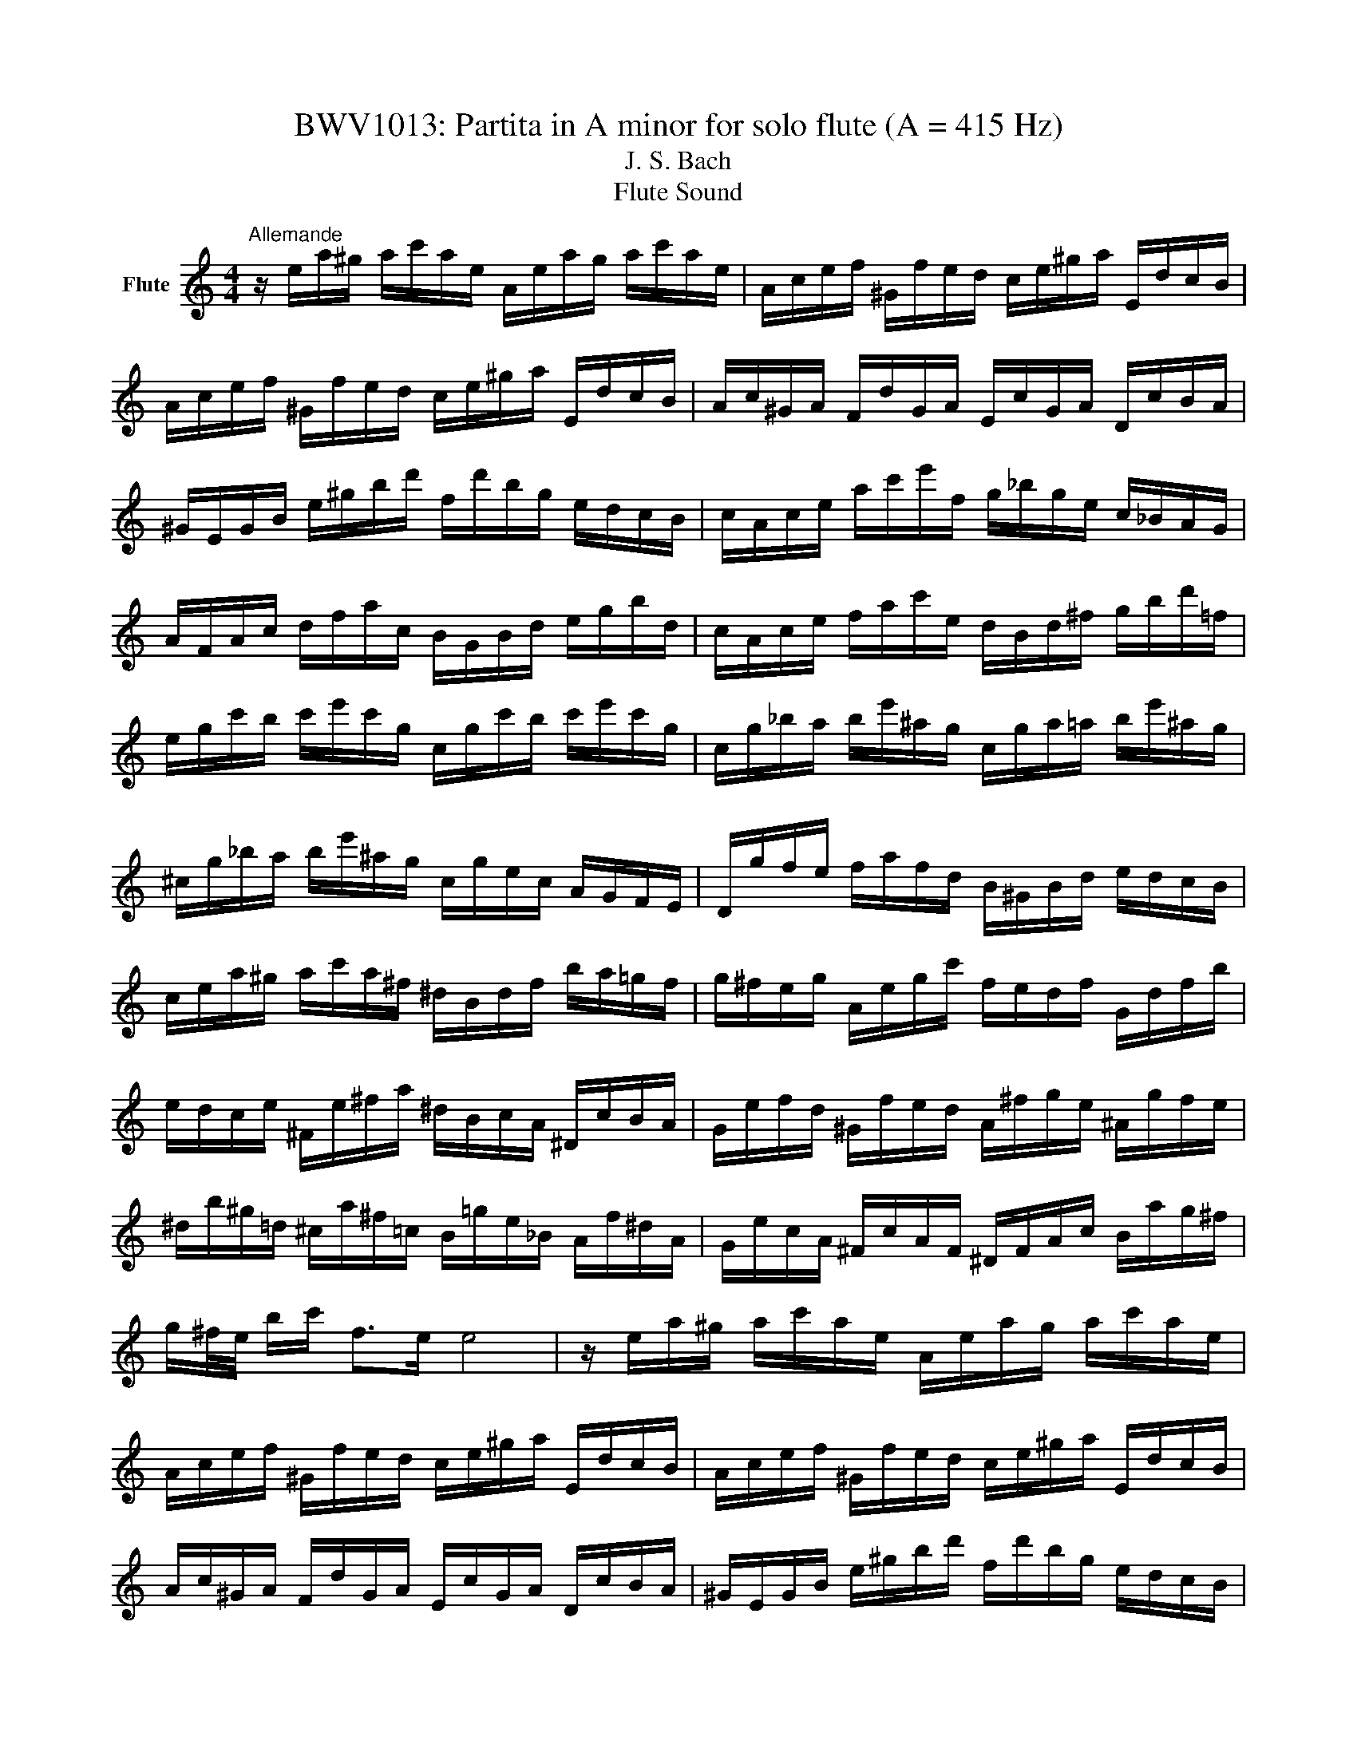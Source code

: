 X:1
T:BWV1013: Partita in A minor for solo flute (A = 415 Hz)
T:J. S. Bach
T:Flute Sound
L:1/8
M:4/4
K:C
V:1 treble nm="Flute"
V:1
"^Allemande" z/ e/a/^g/ a/c'/a/e/ A/e/a/g/ a/c'/a/e/ | A/c/e/f/ ^G/f/e/d/ c/e/^g/a/ E/d/c/B/ | %2
 A/c/e/f/ ^G/f/e/d/ c/e/^g/a/ E/d/c/B/ | A/c/^G/A/ F/d/G/A/ E/c/G/A/ D/c/B/A/ | %4
 ^G/E/G/B/ e/^g/b/d'/ f/d'/b/g/ e/d/c/B/ | c/A/c/e/ a/c'/e'/f/ g/_b/g/e/ c/_B/A/G/ | %6
 A/F/A/c/ d/f/a/c/ B/G/B/d/ e/g/b/d/ | c/A/c/e/ f/a/c'/e/ d/B/d/^f/ g/b/d'/=f/ | %8
 e/g/c'/b/ c'/e'/c'/g/ c/g/c'/b/ c'/e'/c'/g/ | c/g/_b/a/ b/e'/^a/g/ c/g/a/=a/ b/e'/^a/g/ | %10
 ^c/g/_b/a/ b/e'/^a/g/ c/g/e/c/ A/G/F/E/ | D/g/f/e/ f/a/f/d/ B/^G/B/d/ e/d/c/B/ | %12
 c/e/a/^g/ a/c'/a/^f/ ^d/B/d/f/ b/a/=g/f/ | g/^f/e/g/ A/e/g/c'/ f/e/d/f/ G/d/f/b/ | %14
 e/d/c/e/ ^F/e/^f/a/ ^d/B/c/A/ ^D/c/B/A/ | G/e/f/d/ ^G/f/e/d/ A/^f/g/e/ ^A/g/f/e/ | %16
 ^d/b/^g/=d/ ^c/a/^f/=c/ B/=g/e/_B/ A/f/^d/A/ | G/e/c/A/ ^F/c/A/F/ ^D/F/A/c/ B/a/g/^f/ | %18
 g/^f/4e/4 b/c'/ f>e e4 | z/ e/a/^g/ a/c'/a/e/ A/e/a/g/ a/c'/a/e/ | %20
 A/c/e/f/ ^G/f/e/d/ c/e/^g/a/ E/d/c/B/ | A/c/e/f/ ^G/f/e/d/ c/e/^g/a/ E/d/c/B/ | %22
 A/c/^G/A/ F/d/G/A/ E/c/G/A/ D/c/B/A/ | ^G/E/G/B/ e/^g/b/d'/ f/d'/b/g/ e/d/c/B/ | %24
 c/A/c/e/ a/c'/e'/f/ g/_b/g/e/ c/_B/A/G/ | A/F/A/c/ d/f/a/c/ B/G/B/d/ e/g/b/d/ | %26
 c/A/c/e/ f/a/c'/e/ d/B/d/^f/ g/b/d'/=f/ | e/g/c'/b/ c'/e'/c'/g/ c/g/c'/b/ c'/e'/c'/g/ | %28
 c/g/_b/a/ b/e'/^a/g/ c/g/a/=a/ b/e'/^a/g/ | ^c/g/_b/a/ b/e'/^a/g/ c/g/e/c/ A/G/F/E/ | %30
 D/g/f/e/ f/a/f/d/ B/^G/B/d/ e/d/c/B/ | c/e/a/^g/ a/c'/a/^f/ ^d/B/d/f/ b/a/=g/f/ | %32
 g/^f/e/g/ A/e/g/c'/ f/e/d/f/ G/d/f/b/ | e/d/c/e/ ^F/e/^f/a/ ^d/B/c/A/ ^D/c/B/A/ | %34
 G/e/f/d/ ^G/f/e/d/ A/^f/g/e/ ^A/g/f/e/ | ^d/b/^g/=d/ ^c/a/^f/=c/ B/=g/e/_B/ A/f/^d/A/ | %36
 G/e/c/A/ ^F/c/A/F/ ^D/F/A/c/ B/a/g/^f/ | g/^f/4e/4 b/c'/ f>e e/B/c/A/ B/G/A/B/ | %38
 E/B/e/^d/ e/g/e/B/ ^F/B/e/d/ e/g/e/B/ | E/G/B/c/ ^D/c/B/A/ G/B/^d/e/ B/A/G/^F/ | %40
 E/G/B/c/ ^D/c/B/A/ G/B/^d/e/ B/a/g/^f/ | e/g/^d/e/ b/^g/=d/e/ c/a/^d/e/ ^G/f/e/=d/ | %42
 A/c/^G/A/ e/^c/=G/A/ F/d/^G/A/ c/_b/a/g/ | f/A/d/^c/ d/f/d/A/ D/A/d/c/ d/f/d/A/ | %44
 D/A/c/B/ c/^f/c/A/ D/A/c/B/ c/f/c/A/ | D/c/^f/e/ d/c/B/A/ E/d/c/B/ ^F/e/d/c/ | %46
 B/d/g/^f/ g/b/g/d/ G/d/g/f/ g/b/g/d/ | G/d/f/e/ f/b/f/d/ G/d/f/e/ f/b/f/d/ | %48
 G/f/b/a/ g/f/e/d/ A/g/f/e/ B/a/g/f/ | e/g/e/c/ _B/A/B/G/ A/=B/^c/d/ e/f/g/e/ | %50
 f/a/f/d/ c/B/c/A/ B/^c/^d/e/ ^f/^g/a/f/ | ^g/b/g/e/ d/c/d/B/ c/e/g/a/ ^G/f/e/d/ | %52
 A/c/e/f/ E/d/c/_B/ F/A/^c/d/ A/g/f/e/ | d/f/^c/d/ a/^f/=c/d/ B/^g/e/=f/ a/f/^c/d/ | %54
 ^G/f/^c/d/ b/a/^g/^f/ e/d/=c/B/ A/^G/^F/E/ | d/B/c/e/ A/B/c/d/ e/^f/^g/a/ b/g/a/c'/ | %56
 ^d/^f/c'/b/ e/^g/c'/b/ f/a/c'/b/ B/c'/b/a/ | ^g/e/f/e/ a/e/f/e/ b/e/f/e/ d/f/e/d/ | %58
 c/A/c/e/ a/g/f/e/ f/a/f/d/ d'/c'/b/a/ | ^g/e'/^c'/=g/ ^f/d'/b/f/ e/=c'/a/_e/ d/_b/^g/d/ | %60
 c/a/f/d/ B/f/d/B/ ^G/B/d/f/ e/d/c/B/ | c/e/a/c/ B/A/E/^g/ a/A/G/E/ F/a/E/=g/ | %62
 D/f/e/^c/ d/_b/=c/a/ ^g/e/d/B/ c/e'/B/d'/ | A/c'/d/b/ e/a/b/^g/ a/E/A/c/ e/A/c/e/ | %64
 a/e/a/c'/ e'/a/c'/e'/ !fermata!a'4 | E/B/e/^d/ e/g/e/B/ ^F/B/e/d/ e/g/e/B/ | %66
 E/G/B/c/ ^D/c/B/A/ G/B/^d/e/ B/A/G/^F/ | E/G/B/c/ ^D/c/B/A/ G/B/^d/e/ B/a/g/^f/ | %68
 e/g/^d/e/ b/^g/=d/e/ c/a/^d/e/ ^G/f/e/=d/ | A/c/^G/A/ e/^c/=G/A/ F/d/^G/A/ c/_b/a/g/ | %70
 f/A/d/^c/ d/f/d/A/ D/A/d/c/ d/f/d/A/ | D/A/c/B/ c/^f/c/A/ D/A/c/B/ c/f/c/A/ | %72
 D/c/^f/e/ d/c/B/A/ E/d/c/B/ ^F/e/d/c/ | B/d/g/^f/ g/b/g/d/ G/d/g/f/ g/b/g/d/ | %74
 G/d/f/e/ f/b/f/d/ G/d/f/e/ f/b/f/d/ | G/f/b/a/ g/f/e/d/ A/g/f/e/ B/a/g/f/ | %76
 e/g/e/c/ _B/A/B/G/ A/=B/^c/d/ e/f/g/e/ | f/a/f/d/ c/B/c/A/ B/^c/^d/e/ ^f/^g/a/f/ | %78
 ^g/b/g/e/ d/c/d/B/ c/e/g/a/ ^G/f/e/d/ | A/c/e/f/ E/d/c/_B/ F/A/^c/d/ A/g/f/e/ | %80
 d/f/^c/d/ a/^f/=c/d/ B/^g/e/=f/ a/f/^c/d/ | ^G/f/^c/d/ b/a/^g/^f/ e/d/=c/B/ A/^G/^F/E/ | %82
 d/B/c/e/ A/B/c/d/ e/^f/^g/a/ b/g/a/c'/ | ^d/^f/c'/b/ e/^g/c'/b/ f/a/c'/b/ B/c'/b/a/ | %84
 ^g/e/f/e/ a/e/f/e/ b/e/f/e/ d/f/e/d/ | c/A/c/e/ a/g/f/e/ f/a/f/d/ d'/c'/b/a/ | %86
 ^g/e'/^c'/=g/ ^f/d'/b/f/ e/=c'/a/_e/ d/_b/^g/d/ | c/a/f/d/ B/f/d/B/ ^G/B/d/f/ e/d/c/B/ | %88
 c/e/a/c/ B/A/E/^g/ a/A/G/E/ F/a/E/=g/ | D/f/e/^c/ d/_b/=c/a/ ^g/e/d/B/ c/e'/B/d'/ | %90
 A/c'/d/b/ e/a/b/^g/ a/E/A/c/ e/A/c/e/ | a/e/a/c'/ e'/a/c'/e'/ !fermata!a'4 | %92
[M:3/4]"^Corrente" z4 z e | A/B/c/d/ e^f/^g/ ab | c'A G2 b2 | Fa/^g/ aE Db | T^g3 b/a/ g/^f/e/d/ | %97
 c/d/e/c/ Ac'/b/ a/g/f/e/ | d/e/f/d/ Bd'/c'/ b/a/g/f/ | e/f/g/e/ c/d/e/c/ f/g/a/f/ | %100
 d/e/f/d/ B/c/d/B/ e/f/g/e/ | c/d/e/c/ A/B/c/A/ d/e/f/d/ | TB3 G/A/ B/c/d/e/ | f^G/A/ Bd e/d/c/B/ | %104
 c/B/A/e/ c/B/A/e/ a/^g/a/c/ | ^D/c/a/a/ D/c/a/a/ B/a/g/^f/ | g/^f/e/b/ g/f/e/b/ c'/b/c'/e/ | %107
 ^F/d/c'/c'/ ^G/d/b/d/ G/d/c/B/ | A/B/c/e/ A/B/c/e/ a/b/c'/a/ | ^d'3 A/c/ B/A/G/^F/ | %110
 G/B/e/b/ a/g/^f/e/ g/f/e/^d/ | e^A/B/ ^ce ^f/e/^d/c/ | ^d^f/g/ af e/d/^c/B/ | %113
 A/^F/G/B/ e/g/b/e/ B^d | e/B/c/A/ G/e/^F/^d/ E e | A/B/c/d/ e^f/^g/ ab | c'A G2 b2 | %117
 Fa/^g/ aE Db | T^g3 b/a/ g/^f/e/d/ | c/d/e/c/ Ac'/b/ a/g/f/e/ | d/e/f/d/ Bd'/c'/ b/a/g/f/ | %121
 e/f/g/e/ c/d/e/c/ f/g/a/f/ | d/e/f/d/ B/c/d/B/ e/f/g/e/ | c/d/e/c/ A/B/c/A/ d/e/f/d/ | %124
 TB3 G/A/ B/c/d/e/ | f^G/A/ Bd e/d/c/B/ | c/B/A/e/ c/B/A/e/ a/^g/a/c/ | %127
 ^D/c/a/a/ D/c/a/a/ B/a/g/^f/ | g/^f/e/b/ g/f/e/b/ c'/b/c'/e/ | ^F/d/c'/c'/ ^G/d/b/d/ G/d/c/B/ | %130
 A/B/c/e/ A/B/c/e/ a/b/c'/a/ | ^d'3 A/c/ B/A/G/^F/ | G/B/e/b/ a/g/^f/e/ g/f/e/^d/ | %133
 e^A/B/ ^ce ^f/e/^d/c/ | ^d^f/g/ af e/d/^c/B/ | A/^F/G/B/ e/g/b/e/ B^d | e/B/c/A/ G/e/^F/^d/ EB | %137
 E/^F/^G/A/ B/c/d/e/ fe/d/ | cA c'2 G2 | ^Fc'/b/ c'E Dc' | b/c'/d'/b/ g2- g/f/e/d/ | %141
 c/B/A/c/ f/g/a/f/ d/e/f/d/ | c/B/A/G/ e/f/g/e/ c/d/e/c/ | A/G/F/A/ d/e/f/g/ a/b/c'/a/ | %144
 f/e/f/d/ B/A/B/G/ F/E/F/D/ | E/c/g/g/ E/c/g/c/ a/c/_b/c/ | F/c/a/f/ e/d/c/_B/ A/G/F/E/ | %147
 ^F/d/a/a/ F/d/a/d/ b/d/c'/d/ | G/d/b/g/ f/e/d/c/ B/A/G/F/ | E/F/G/c/ e/c/B/c/ G/B/c/e/ | %150
 F/G/A/c/ e/c/B/c/ A/B/c/e/ | G/A/B/c/ e/c/B/c/ B/c/d/e/ | A/B/c/e/ f/a/f/e/ d/f/d/c/ | %153
 B/c/d/f/ g/d'/b/a/ g/b/g/f/ | e/g/e/d/ c/e/c/B/ A/c/A/G/ | F/e/a/d/ e/B/c/^F/ G/c/G/B/ | %156
 ^D/c/a- a/c'/b/a/ g/^f/e/^d/ | b/a/c'/b/ a/g/^f/e/ B^d | e2- e/^f/g/a/ _b/a/b/g/ | %159
 ^c/d/e/f/ g/f/g/e/ A/c/e/g/ | fD/E/ F/A/d/e/ f/e/f/d/ | ^G/A/B/c/ d/c/d/B/ E/G/B/d/ | %162
 c/B/A/B/ c/e/a/b/ c'/b/c'/a/ | ^d/e/^f/g/ a/g/a/f/ B/d/f/a/ | ^g/a/b/g/ e/g/d/g/ c/g/B/g/ | %165
 c/e/a/e/ c/e/B/e/ c/e/A/e/ | ^G/e/b/e/ G/e/^F/e/ G/e/E/e/ | A/e/c'/e/ f/d/a/d/ c'/d/a/d/ | %168
 b/d/G/d/ e/c/g/c/ _b/c/g/c/ | a/c/F/A/ d/e/f/d/ B/c/d/B/ | ^g/a/b/g/ e/^f/g/b/ d'/c'/d'/b/ | %171
 c'/a/f/e/ d/c'/b/a/ e/b/a/^g/ | a/f/d/c/ B/a/g/f/ ^c/g/f/e/ | f/d/_B/A/ ^G/f/e/d/ A/e/d/c/ | %174
 d/B/^G/^F/ E/F/G/A/ B/c/d/B/ | c/A/c/e/ a/b/c'/a/ e/a/b/^g/ | a/e/f/d/ c/a/B/^g/ !fermata!A B | %177
 E/^F/^G/A/ B/c/d/e/ fe/d/ | cA c'2 G2 | ^Fc'/b/ c'E Dc' | b/c'/d'/b/ g2- g/f/e/d/ | %181
 c/B/A/c/ f/g/a/f/ d/e/f/d/ | c/B/A/G/ e/f/g/e/ c/d/e/c/ | A/G/F/A/ d/e/f/g/ a/b/c'/a/ | %184
 f/e/f/d/ B/A/B/G/ F/E/F/D/ | E/c/g/g/ E/c/g/c/ a/c/_b/c/ | F/c/a/f/ e/d/c/_B/ A/G/F/E/ | %187
 ^F/d/a/a/ F/d/a/d/ b/d/c'/d/ | G/d/b/g/ f/e/d/c/ B/A/G/F/ | E/F/G/c/ e/c/B/c/ G/B/c/e/ | %190
 F/G/A/c/ e/c/B/c/ A/B/c/e/ | G/A/B/c/ e/c/B/c/ B/c/d/e/ | A/B/c/e/ f/a/f/e/ d/f/d/c/ | %193
 B/c/d/f/ g/d'/b/a/ g/b/g/f/ | e/g/e/d/ c/e/c/B/ A/c/A/G/ | F/e/a/d/ e/B/c/^F/ G/c/G/B/ | %196
 ^D/c/a- a/c'/b/a/ g/^f/e/^d/ | b/a/c'/b/ a/g/^f/e/ B^d | e2- e/^f/g/a/ _b/a/b/g/ | %199
 ^c/d/e/f/ g/f/g/e/ A/c/e/g/ | fD/E/ F/A/d/e/ f/e/f/d/ | ^G/A/B/c/ d/c/d/B/ E/G/B/d/ | %202
 c/B/A/B/ c/e/a/b/ c'/b/c'/a/ | ^d/e/^f/g/ a/g/a/f/ B/d/f/a/ | ^g/a/b/g/ e/g/d/g/ c/g/B/g/ | %205
 c/e/a/e/ c/e/B/e/ c/e/A/e/ | ^G/e/b/e/ G/e/^F/e/ G/e/E/e/ | A/e/c'/e/ f/d/a/d/ c'/d/a/d/ | %208
 b/d/G/d/ e/c/g/c/ _b/c/g/c/ | a/c/F/A/ d/e/f/d/ B/c/d/B/ | ^g/a/b/g/ e/^f/g/b/ d'/c'/d'/b/ | %211
 c'/a/f/e/ d/c'/b/a/ e/b/a/^g/ | a/f/d/c/ B/a/g/f/ ^c/g/f/e/ | f/d/_B/A/ ^G/f/e/d/ A/e/d/c/ | %214
 d/B/^G/^F/ E/F/G/A/ B/c/d/B/ | c/A/c/e/ a/b/c'/a/ e/a/b/^g/ | a/e/f/d/ c/a/B/^g/ !fermata!A z | %217
 z6 |[M:3/4]"^Sarabande" AB ce ^GA | F4 E^F | ^GA Bd fe | dB cA B2 | AB ce ^GA | f2 Pe2 d2 | %224
 GA Bd ^FG | e2 Pd2 ce | ge dc Bc | G2- G/A/B/c/ d/e/f | g/f/e/g/ f/e/d/f/ e/d/c/e/ | %229
 A2- AB/c/ d/e/f/g/ | a/g/f/a/ g/f/e/g/ f/e/d/f/ | bc'/d'/ c'/b/a/g/ f/e/f/d/ | ed/c/ ga ed/c/- | %233
 !fermata!c6 | AB ce ^GA | F4 E^F | ^GA Bd fe | dB cA B2 | AB ce ^GA | f2 Pe2 d2 | GA Bd ^FG | %241
 e2 Pd2 ce | ge dc Bc | G2- G/A/B/c/ d/e/f | g/f/e/g/ f/e/d/f/ e/d/c/e/ | A2- AB/c/ d/e/f/g/ | %246
 a/g/f/a/ g/f/e/g/ f/e/d/f/ | bc'/d'/ c'/b/a/g/ f/e/f/d/ | ed/c/ ga ed/c/- | !fermata!c6 | %250
 ec Bc ag | e4 de | fd ^Ge bd | c2 Bc A2 | ag/f/ ed ^cd | _ba/g/ fe aA | F/a/g/f/ ed ^cd | %257
 G_b/a/ gf/e/ ^c'=b/c'/ | d'd/e/ fa g/f/e/f/ | dA FD FA | Bc df ag | fe dc ^ga | ^GA Bd fe | %263
 dc BA ac' | dc' bd' ^ga | cc' bd' ^ga | Bf/e/ dc Bc/d/ | ^G3 ^F E2 | AB ce ^GA | f2 Pe2 d2 | %270
 Bc df ed | b^g a^f gb | ec BA ^GA | E2- E^F/^G/ A/B/c/d/ | e/d/c/e/ d/c/B/d/ c/B/A/c/ | %275
 ^F2- F^G/A/ B/c/d/e/ | f/e/d/f/ e/d/c/e/ d/c/B/d/ | ^ga/b/ a/g/^f/e/ d'/c'/d'/b/ | %278
 c'/b/a/^g/ ae cB/A/ | A6 | ec Bc ag | e4 de | fd ^Ge bd | c2 Bc A2 | ag/f/ ed ^cd | _ba/g/ fe aA | %286
 F/a/g/f/ ed ^cd | G_b/a/ gf/e/ ^c'=b/c'/ | d'd/e/ fa g/f/e/f/ | dA FD FA | Bc df ag | fe dc ^ga | %292
 ^GA Bd fe | dc BA ac' | dc' bd' ^ga | cc' bd' ^ga | Bf/e/ dc Bc/d/ | ^G3 ^F E2 | AB ce ^GA | %299
 f2 Pe2 d2 | Bc df ed | b^g a^f gb | ec BA ^GA | E2- E^F/^G/ A/B/c/d/ | %304
 e/d/c/e/ d/c/B/d/ c/B/A/c/ | ^F2- F^G/A/ B/c/d/e/ | f/e/d/f/ e/d/c/e/ d/c/B/d/ | %307
 ^ga/b/ a/g/^f/e/ d'/c'/d'/b/ | c'/b/a/^g/ ae cB/A/ | A6 |[M:2/4]"^Bourrée angloise" z2 z e | %311
 A/B/c B/A/^G | Ae e2 | E/F/E/e/ E/F/E/d/ | E/F/E/c/ B/^G/e | c/A/f d/B/g | e/c/g g2 | %317
 e/g/e/c/ G/c/e/g/ | d/g/d/B/ G/B/d/f/ | e/g/e/c/ G/c/e/g/ | d/f/d/B/ G/B/d/g/ | E/F/G G/A/B | %322
 c/B/c _b2 | F/c/f a/g/a | ^F/A/d c'2 | ba/g/ d'f | e/d/e c'e | f/a/f/d/ d/f/d/B/ | B/d/B/G/ gf | %329
 ed/c/ dB | c3 e | A/B/c B/A/^G | Ae e2 | E/F/E/e/ E/F/E/d/ | E/F/E/c/ B/^G/e | c/A/f d/B/g | %336
 e/c/g g2 | e/g/e/c/ G/c/e/g/ | d/g/d/B/ G/B/d/f/ | e/g/e/c/ G/c/e/g/ | d/f/d/B/ G/B/d/g/ | %341
 E/F/G G/A/B | c/B/c _b2 | F/c/f a/g/a | ^F/A/d c'2 | ba/g/ d'f | e/d/e c'e | f/a/f/d/ d/f/d/B/ | %348
 B/d/B/G/ gf | ed/c/ dB | c3 g | e/d/c c/d/e | d/c/d b2 | ^G/B/d fe | d/c/B/c/ A^c | d/e/f e/d/^c | %356
 d/A/a a2 | ^c/d/e d/c/B | ^c/A/g g2 | f/a/f/d/ A/d/f/a/ | e/a/e/^c/ A/c/e/g/ | f/a/f/d/ A/d/f/a/ | %362
 e/a/e/^c/ A/c/e/g/ | f/g/a Ad/^c/ | dA D>f | G/A/B B/c/d | d/e/f f2 | ^G/A/B B/c/d | d/e/f be | %369
 c'/b/a/g/ ^f/e/^d/e/ | G/b/a/g/ ^f/e/^d/e/ | A/c'/b/a/ g/^f/e/^d/ | G/b/a/g/ ^f/e/^d/e/ | %373
 c/B/c a^f | ^d/^f/B gE | A/g/^f B/e/^d | eB Ee/f/ | g/f/g A/^c/e | g/e/f Dd/e/ | f/e/f G/B/d | %380
 f/d/e ca | ^g=g ^cg | ^f=f Bf | ef/e/ d/c/B/A/ | ^G^F/G/ Ee | A/B/c B/A/^G | Ae e2 | %387
 E/F/E/e/ E/F/E/d/ | E/F/E/c/ B/^G/e | c/A/^f d/B/^g | e/c/a a>e | d/c/B/A/ EA/^G/ | A/c/e e/^d/e | %393
 ad ^cg | ^fc B=f | ef/e/ d/c/B/A/ | ^G/A/B/G/ E/^F/G/A/ | B/^G/B/d/ d/B/d/f/ | f/d/f/^g/ g/b/e | %399
 cB/A/ c/B/A/^G/ | !fermata!A3 g | e/d/c c/d/e | d/c/d b2 | ^G/B/d fe | d/c/B/c/ A^c | %405
 d/e/f e/d/^c | d/A/a a2 | ^c/d/e d/c/B | ^c/A/g g2 | f/a/f/d/ A/d/f/a/ | e/a/e/^c/ A/c/e/g/ | %411
 f/a/f/d/ A/d/f/a/ | e/a/e/^c/ A/c/e/g/ | f/g/a Ad/^c/ | dA D>f | G/A/B B/c/d | d/e/f f2 | %417
 ^G/A/B B/c/d | d/e/f be | c'/b/a/g/ ^f/e/^d/e/ | G/b/a/g/ ^f/e/^d/e/ | A/c'/b/a/ g/^f/e/^d/ | %422
 G/b/a/g/ ^f/e/^d/e/ | c/B/c a^f | ^d/^f/B gE | A/g/^f B/e/^d | eB Ee/f/ | g/f/g A/^c/e | %428
 g/e/f Dd/e/ | f/e/f G/B/d | f/d/e ca | ^g=g ^cg | ^f=f Bf | ef/e/ d/c/B/A/ | ^G^F/G/ Ee | %435
 A/B/c B/A/^G | Ae e2 | E/F/E/e/ E/F/E/d/ | E/F/E/c/ B/^G/e | c/A/^f d/B/^g | e/c/a a>e | %441
 d/c/B/A/ EA/^G/ | A/c/e e/^d/e | ad ^cg | ^fc B=f | ef/e/ d/c/B/A/ | ^G/A/B/G/ E/^F/G/A/ | %447
 B/^G/B/d/ d/B/d/f/ | f/d/f/^g/ g/b/e | cB/A/ c/B/A/^G/ | A3 z |] %451

